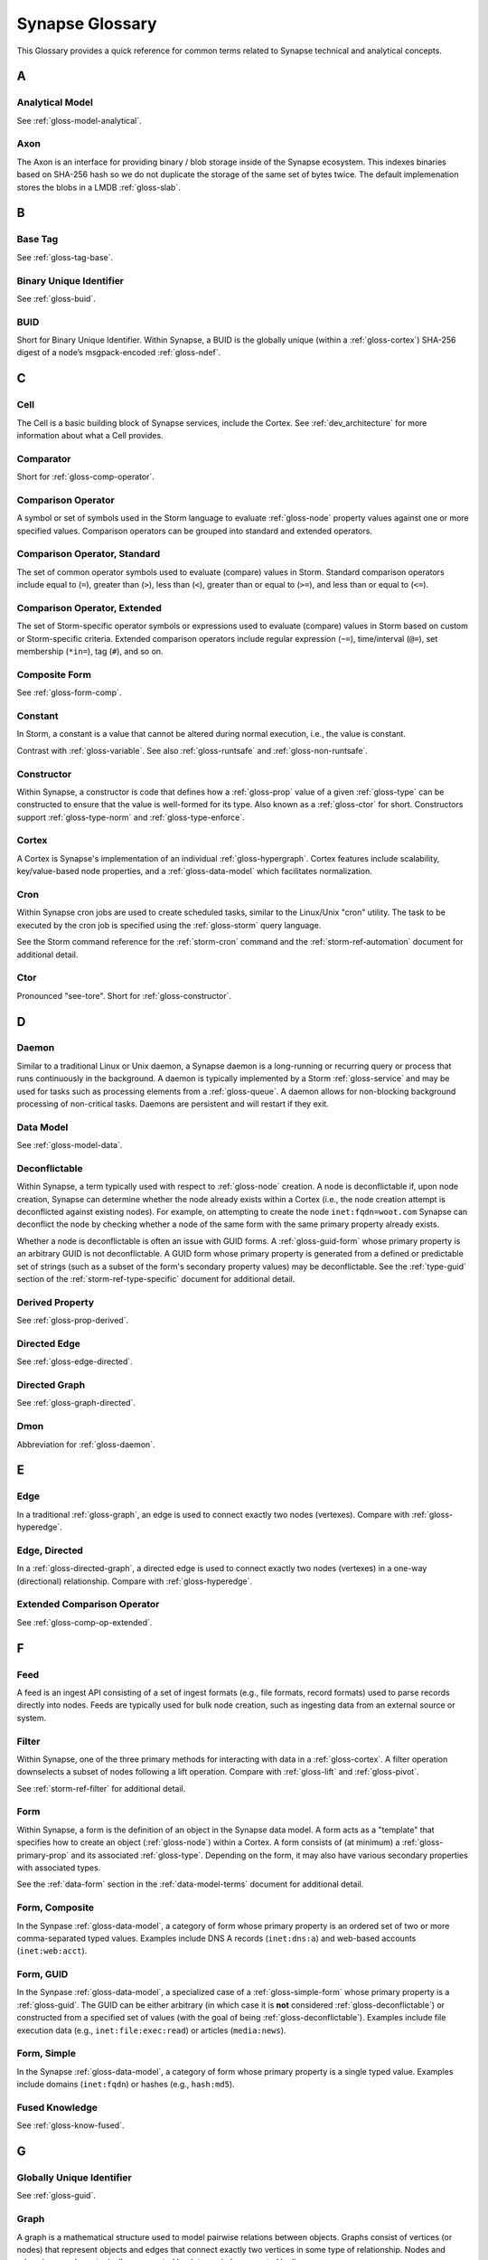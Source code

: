 
.. highlight:: none

.. _glossary:

Synapse Glossary
################

This Glossary provides a quick reference for common terms related to Synapse technical and analytical concepts.

A
=

.. _gloss-analytical-model:

Analytical Model
----------------

See :ref:`gloss-model-analytical`.

.. _gloss-axon:

Axon
----

The Axon is an interface for providing binary / blob storage inside of the Synapse ecosystem. This indexes binaries
based on SHA-256 hash so we do not duplicate the storage of the same set of bytes twice. The default implemenation
stores the blobs in a LMDB :ref:`gloss-slab`.

B
=

.. _gloss-base-tag:

Base Tag
--------

See :ref:`gloss-tag-base`.

.. _gloss-binary-uniq-id:

Binary Unique Identifier
------------------------

See :ref:`gloss-buid`.

.. _gloss-buid:

BUID
----

Short for Binary Unique Identifier. Within Synapse, a BUID is the globally unique (within a :ref:`gloss-cortex`) SHA-256
digest of a node’s msgpack-encoded :ref:`gloss-ndef`.


C
=

.. _gloss-cell:

Cell
----

The Cell is a basic building block of Synapse services, include the Cortex. See :ref:`dev_architecture` for more
information about what a Cell provides.

.. _gloss-comparator:

Comparator
----------

Short for :ref:`gloss-comp-operator`.

.. _gloss-comp-operator:

Comparison Operator
-------------------

A symbol or set of symbols used in the Storm language to evaluate :ref:`gloss-node` property values against one or more
specified values. Comparison operators can be grouped into standard and extended operators.

.. _gloss-comp-op-standard:

Comparison Operator, Standard
-----------------------------

The set of common operator symbols used to evaluate (compare) values in Storm. Standard comparison operators include
equal to (``=``), greater than (``>``), less than (``<``), greater than or equal to (``>=``), and less than or equal
to (``<=``).

.. _gloss-comp-op-extended:

Comparison Operator, Extended
-----------------------------

The set of Storm-specific operator symbols or expressions used to evaluate (compare) values in Storm based on custom or
Storm-specific criteria. Extended comparison operators include regular expression (``~=``), time/interval (``@=``), set
membership (``*in=``), tag (``#``), and so on.

.. _gloss-comp-form:

Composite Form
--------------

See :ref:`gloss-form-comp`.

.. _gloss-constant:

Constant
--------

In Storm, a constant is a value that cannot be altered during normal execution, i.e., the value is constant.

Contrast with :ref:`gloss-variable`. See also :ref:`gloss-runtsafe` and :ref:`gloss-non-runtsafe`.


.. _gloss-constructor:

Constructor
-----------

Within Synapse, a constructor is code that defines how a :ref:`gloss-prop` value of a given :ref:`gloss-type` can be
constructed to ensure that the value is well-formed for its type. Also known as a :ref:`gloss-ctor` for short.
Constructors support :ref:`gloss-type-norm` and :ref:`gloss-type-enforce`.

.. _gloss-cortex:

Cortex
------

A Cortex is Synapse's implementation of an individual :ref:`gloss-hypergraph`. Cortex features include scalability,
key/value-based node properties, and a :ref:`gloss-data-model` which facilitates normalization.

.. _gloss-cron:

Cron
----

Within Synapse cron jobs are used to create scheduled tasks, similar to the Linux/Unix "cron" utility. The task to be
executed by the cron job is specified using the :ref:`gloss-storm` query language.

See the Storm command reference for the :ref:`storm-cron` command and the :ref:`storm-ref-automation` document for
additional detail.

.. _gloss-ctor:

Ctor
----

Pronounced "see-tore". Short for :ref:`gloss-constructor`.

D
=

.. _gloss-daemon:

Daemon
------

Similar to a traditional Linux or Unix daemon, a Synapse daemon is a long-running or recurring query or process that
runs continuously in the background. A daemon is typically implemented by a Storm :ref:`gloss-service` and may be used
for tasks such as processing elements from a :ref:`gloss-queue`. A daemon allows for non-blocking background processing
of non-critical tasks. Daemons are persistent and will restart if they exit.

.. _gloss-data-model:

Data Model
----------

See :ref:`gloss-model-data`.

.. _gloss-deconflictable:

Deconflictable
--------------

Within Synapse, a term typically used with respect to :ref:`gloss-node` creation. A node is deconflictable if, upon node
creation, Synapse can determine whether the node already exists within a Cortex (i.e., the node creation attempt is
deconflicted against existing nodes). For example, on attempting to create the node ``inet:fqdn=woot.com`` Synapse can
deconflict the node by checking whether a node of the same form with the same primary property already exists.

Whether a node is deconflictable is often an issue with GUID forms. A :ref:`gloss-guid-form` whose primary property is
an arbitrary GUID is not deconflictable. A GUID form whose primary property is generated from a defined or predictable
set of strings (such as a subset of the form's secondary property values) may be deconflictable. See the
:ref:`type-guid` section of the :ref:`storm-ref-type-specific` document for additional detail.

.. _gloss-derived-prop:

Derived Property
-----------------

See :ref:`gloss-prop-derived`.

.. _gloss-directed-edge:

Directed Edge
-------------

See :ref:`gloss-edge-directed`.

.. _gloss-directed-graph:

Directed Graph
--------------

See :ref:`gloss-graph-directed`.

Dmon
----

Abbreviation for :ref:`gloss-daemon`.

E
=

.. _gloss-edge:

Edge
----

In a traditional :ref:`gloss-graph`, an edge is used to connect exactly two nodes (vertexes). Compare with
:ref:`gloss-hyperedge`.

.. _gloss-edge-directed:

Edge, Directed
--------------

In a :ref:`gloss-directed-graph`, a directed edge is used to connect exactly two nodes (vertexes) in a one-way
(directional) relationship. Compare with :ref:`gloss-hyperedge`.

.. _gloss-extended-comp-op:

Extended Comparison Operator
----------------------------

See :ref:`gloss-comp-op-extended`.

F
=

.. _gloss-feed:

Feed
----

A feed is an ingest API consisting of a set of ingest formats (e.g., file formats, record formats) used to parse
records directly into nodes. Feeds are typically used for bulk node creation, such as ingesting data from an external
source or system.

.. _gloss-filter:

Filter
------

Within Synapse, one of the three primary methods for interacting with data in a :ref:`gloss-cortex`. A filter operation
downselects a subset of nodes following a lift operation. Compare with :ref:`gloss-lift` and :ref:`gloss-pivot`.

See :ref:`storm-ref-filter` for additional detail.

.. _gloss-form:

Form
----

Within Synapse, a form is the definition of an object in the Synapse data model. A form acts as a "template" that
specifies how to create an object (:ref:`gloss-node`) within a Cortex. A form consists of (at minimum) a
:ref:`gloss-primary-prop` and its associated :ref:`gloss-type`. Depending on the form, it may also have various
secondary properties with associated types.

See the :ref:`data-form` section in the :ref:`data-model-terms` document for additional detail.


.. _gloss-form-comp:

Form, Composite
---------------

In the Synpase :ref:`gloss-data-model`, a category of form whose primary property is an ordered set of two or more
comma-separated typed values. Examples include DNS A records (``inet:dns:a``) and web-based
accounts (``inet:web:acct``).

.. _gloss-form-guid:

Form, GUID
----------

In the Synpase :ref:`gloss-data-model`, a specialized case of a :ref:`gloss-simple-form` whose primary property is a
:ref:`gloss-guid`. The GUID can be either arbitrary (in which case it is **not** considered
:ref:`gloss-deconflictable`) or constructed from a specified set of values (with the goal of being
:ref:`gloss-deconflictable`). Examples include file execution data (e.g., ``inet:file:exec:read``) or
articles (``media:news``).

.. _gloss-form-simple:

Form, Simple
------------

In the Synapse :ref:`gloss-data-model`, a category of form whose primary property is a single typed value. Examples
include domains (``inet:fqdn``) or hashes (e.g., ``hash:md5``).

.. _gloss-fused-know:

Fused Knowledge
---------------

See :ref:`gloss-know-fused`.

G
=

.. _gloss-global-uniq-id:

Globally Unique Identifier
--------------------------

See :ref:`gloss-guid`.

.. _gloss-graph:

Graph
-----

A graph is a mathematical structure used to model pairwise relations between objects. Graphs consist of vertices
(or nodes) that represent objects and edges that connect exactly two vertices in some type of relationship.
Nodes and edges in a graph are typically represented by dots or circles conneted by lines.

See :ref:`bkd-graphs-hypergraphs` for additional detail on graphs and hypergraphs.

.. _gloss-graph-directed:

Graph, Directed
---------------

A directed graph is a :ref:`gloss-graph` where the edges representing relationships between nodes have a "direction".
Given node X and node Y connected by edge E, the relationship is valid for X -> E -> Y but not Y -> E -> X. For
example, the relationship "Fred owns bank account #01234567" is valid, but "bank account #01234567 owns Fred" is not.
Nodes and edges in a directed graph are typically represented by dots or circles connected by arrows.

See :ref:`bkd-graphs-hypergraphs` for additional detail on graphs and hypergraphs.

.. _gloss-guid:

GUID
----

Short for Globally Unique Identifier. Within Synapse, a GUID is a :ref:`gloss-type` specified as a 128-bit value that
is unique within a given :ref:`gloss-cortex`. GUIDs are used as primary properties for forms that cannot be uniquely
represented by a specific value or set of values. Not to be confused with the Microsoft-specific definition of GUID,
which is a 128-bit value with a specific format (see https://msdn.microsoft.com/en-us/library/aa373931.aspx).

.. _gloss-guid-form:

GUID Form
---------

See :ref:`gloss-form-guid`.

H
=

.. _gloss-hive:

Hive
----

The Hive is a key/value storage mechanism which is used to persist various data structures required for operating a
Synapse :ref:`gloss-cell`.

.. _gloss-hyperedge:

Hyperedge
---------

A hyperedge is an edge within a :ref:`gloss-hypergraph` that can join any number of nodes (vs. a :ref:`gloss-graph` or
:ref:`gloss-directed-graph` where an edge joins exactly two nodes). A hyperedge joining an arbitrary number of nodes
can be difficult to visualize in flat, two-dimensional space; for this reason hyperedges are often represented as a
line or "boundary" encircling a set of nodes, thus "joining" those nodes into a related group.

See :ref:`bkd-graphs-hypergraphs` for additional detail on graphs and hypergraphs.

.. _gloss-hypergraph:

Hypergraph
----------

A hypergraph is a generalization of a :ref:`gloss-graph` in which an edge can join any number of nodes. If a
:ref:`gloss-directed-graph` where edges join exactly two nodes is two-dimensional, then a hypergraph where a
:ref:`gloss-hyperedge` can join any number (n-number) of nodes is n-dimensional.

See :ref:`bkd-graphs-hypergraphs` for additional detail on graphs and hypergraphs.

I
=

.. _gloss-iden:

Iden
----

Short for :ref:`gloss-identifier`. Within Synapse, the hexadecimal representation of a unique identifier (e.g., for a
node, a task, a trigger, etc.) The term "identifier" / "iden" is used regardless of how the specific identifier is
generated.

.. _gloss-identifier:

Identifier
----------

See :ref:`gloss-iden`.

.. _gloss-inst-know:

Instance Knowledge
------------------

See :ref:`gloss-know-inst`.

K
=

.. _gloss-know-fused:

Knowledge, Fused
----------------

If a form within the Synapse data model has a "range" of time elements (i.e., an interval such as "first seen"/"last
seen"), the form typically represents **fused knowledge** -- a period of time during which an object, relationship, or
event was known to exist. Forms representing fused knowledge can be thought of as combining *n* number of instance
knowledge observations. ``inet:dns:query``, ``inet:dns:a``, and ``inet:whois:email`` forms are examples of fused
knowledge.

See :ref:`instance-fused` for a more detailed discussion.

.. _gloss-know-inst:

Knowledge, Instance
-------------------

If a form within the Synapse data model has a specific time element (i.e., a single date/time value), the form
typically represents **instance knowledge** -- a single instance or occurrence of an object, relationship, or event.
``inet:dns:request`` and ``inet:whois:rec`` forms are examples of instance knowledge.

See :ref:`instance-fused` for a more detailed discussion.

L
=

.. _gloss-layer:

Layer
-----

Within Synapse, a layer is the substrate that contains node data and where permissions enforcement occurs. Viewed
another way, a layer is a storage and write permission boundary. By default, a :ref:`gloss-cortex` has a single layer
and a single :ref:`gloss-view`, meaning that by default all nodes are stored in one layer and all changes are written
to that layer. However, multiple layers can be created for various purposes such as: separating data from different
data sources (e.g., a read-only layer consisting of third-party data and associated tags can be created underneath
a "working" layer, so that the third-party data is visible but cannot be modified); providing users with a personal
"scratch space" where they can make changes in their layer without affecting the underlying main Cortex layer; or
segregating data sets that should be visible/accessible to some users but not others.

Layers are closely related to views (see :ref:`gloss-view`). The order in which layers are instantiated within a view
matters; in a multi-layer view, typically only the topmost layer is writeable by that view's users, with subsequent
(lower) layers read-only. Explicit actions can push upper-layer writes downward (merge) into lower layers.

.. _gloss-leaf-tag:

Leaf Tag
--------

See :ref:`gloss-tag-leaf`.

.. _gloss-lift:

Lift
----

Within Synapse, one of the three primary methods for interacting with data in a :ref:`gloss-cortex`. A lift is a read
operation that selects a set of nodes from the Cortex. Compare with :ref:`gloss-filter` and :ref:`gloss-pivot`.

See :ref:`storm-ref-lift` for additional detail.

M
=

.. _gloss-model:

Model
-----

Within Synapse, a system or systems used to represent data and/or assertions in a structured manner. A well-designed
model allows efficient and meaningful exploration of the data to identify both known and potentially arbitrary or
discoverable relationships.

.. _gloss-model-analytical:

Model, Analytical
-----------------

Within Synapse, the set of tags (:ref:`gloss-tag`) representing analytical assessments or assertions that can be
applied to objects in a :ref:`gloss-cortex`.

.. _gloss-model-data:

Model, Data
-----------

Within Synapse, the set of forms (:ref:`gloss-form`) that define the objects that can be represented in a
:ref:`gloss-cortex`.

N
=

.. _gloss-ndef:

Ndef
----

Pronounced "en-deff". Short for **node definition.** A node’s :ref:`gloss-form` and associated value
(i.e., *<form> = <valu>* ) represented as comma-separated elements enclosed in parentheses: ``(<form>,<valu>)``.

.. _gloss-node:

Node
----

A node is a unique object within a :ref:`gloss-cortex`. Where a :ref:`gloss-form` is a template that defines the
charateristics of a given object, a node is a specific instance of that type of object. For example, ``inet:fqdn``
is a form; ``inet:fqdn=woot.com`` is a node.

See :ref:`data-node` in the :ref:`data-model-terms` document for additional detail.

.. _gloss-node-def:

Node Definition
---------------

See :ref:`gloss-ndef`.

.. _gloss-node-runt:

Node, Runt
----------

Short for "runtime node". A runt node is a node that does not persist within a Cortex but is created at runtime when
a Cortex is initiated. Runt nodes are commonly used to represent metadata associated with Synapse, such as data model
elements like forms (``syn:form``) and properties (``syn:prop``) or automation elements like triggers (``syn:trigger``)
or cron jobs (``syn:cron``).

.. _gloss-non-runtime-safe:

Non-Runtime Safe
----------------

See :ref:`gloss-non-runtsafe`.

.. _gloss-non-runtsafe:

Non-Runtsafe
------------

Short for "non-runtime safe". Non-runtsafe refers to the use of variables within Storm. A variable that is
**non-runtsafe** has a value that may change based on the specific node passing through the Storm pipeline. A variable
whose value is set to a node property, such as ``$fqdn = :fqdn`` is an example of a non-runtsafe variable (i.e., the
value of the secondary property ``:fqdn`` may be different for different nodes, so the value of the variable will be
different based on the specific node being operated on).

Contrast with :ref:`gloss-runtsafe`.

P
=

.. _gloss-package:

Package
-------

A package is a set of commands and library code used to implement a Storm :ref:`gloss-service`. When a new Storm
service is loaded into a Cortex, the Cortex verifes that the service is legitimate and then requests the service's
package in order to load any extended Storm commands associated with the service and any library code used to
aimplement the service.

.. _gloss-pivot:

Pivot
-----

Within Synapse, one of the three primary methods for interacting with data in a :ref:`gloss-cortex`. A pivot operation
allows navigation of the hypergraph following a lift operation. A pivot moves from a set of nodes with one or more
properties with specified value(s) to a set of nodes with a property having the same value(s).  Compare with
:ref:`gloss-lift` and :ref:`gloss-filter`.

See :ref:`storm-ref-pivot` for additional detail.

.. _gloss-primary-prop:

Primary Property
----------------

See :ref:`gloss-prop-primary`.

.. _gloss-prop:

Property
--------

Within Synapse, properties are individual elements that define a :ref:`gloss-form` or (along with their specific
values) that comprise a :ref:`gloss-node`. Every property in Synapse must have a defined :ref:`gloss-type`.

See the :ref:`data-props` section in the :ref:`data-model-terms` document for additional detail.

.. _gloss-prop-derived:

Property, Derived
-----------------

Within Synapse, a derived property is one that can be extracted (derived) from a node's primary property. For example,
the domain ``inet:fqdn=www.google.com`` can be used to derive ``inet:fqdn=google.com`` and ``inet:fqdn=com``; the
DNS A record ``inet:dns:a=(woot.com, 1.2.3.4)`` can be used to derive ``inet:fqdn=woot.com`` and
``inet:ipv4=1.2.3.4``. Synapse will automatically set any secondary properties that can be derived from a
node's primary property (i.e., ``inet:dns:a:fqdn=woot.com``). Because they are derived from primary properties,
derived properties are always read-only (i.e., cannot be modified once set).

.. _gloss-prop-primary:

Property, Primary
-----------------

Within Synapse, a primary property is the property that defines a given :ref:`gloss-form` in the data model. The
primary property of a form must be defined such that the value of that property is unique across all possible
instances of that form. Primary properties are always read-only (i.e., cannot be modified once set).

.. _gloss-prop-relative:

Property, Relative
------------------

Within Synapse, a relative property is a :ref:`gloss-secondary-prop` referenced using only the portion of the
property's namespace that is relative to the form's :ref:`gloss-primary-prop`. For example, ``inet:dns:a:fqdn`` is
the full name of the "domain" secondary property of a DNS A record form (``inet:dns:a``). ``:fqdn`` is the relative
property / relative property name for that same property.

.. _gloss-prop-secondary:

Property, Secondary
-------------------

Within Synapse, secondary properties are optional properties that provide additional detail about a :ref:`gloss-form`.
Within the data model, secondary properties may be defined with optional constraints, such as:

  - Whether the property is read-only once set.
  - Any normalization (outside of type-specific normalization) that should occur for the property (such as converting
    a string to all lowercase).

.. _gloss-prop-universal:

Property, Universal
-------------------

Within Synapse, a universal property is a :ref:`gloss-secondary-prop` that is applicable to all forms and may
optionally be set for any form where the property is applicable. For example, ``.created`` is a universal property
whose value is the date/time when the associated node was created in a Cortex.

Q
=

.. _gloss-queue:

Queue
-----

Within Synapse, a queue is a basic first-in, first-out (FIFO) data structure used to store and serve objects in a
classic pub/sub (publish/subscribe) manner. Any primitive (such as a node iden) can be placed into a queue and then
consumed from it. Queues can be used (for example) to support out-of-band processing by allowing non-critical tasks
to be executed in the background. Queues are persistent; i.e., if a Cortex is restarted, the queue and any objects
in the queue are retained.

R
=

.. _gloss-relative-prop:

Relative Property
-----------------

See :ref:`gloss-prop-relative`.

.. _gloss-repr:

Repr
----

Short for "representation". The repr of a :ref:`gloss-prop` defines how the property should be displayed in cases where
the display format differs from the storage format. For example, date/time values in Synapse are stored in epoch
milliseconds but are displayed in human-friendly "yyyy/mm/dd hh:mm:ss.mmm" format.

.. _gloss-root-tag:

Root Tag
--------

See :ref:`gloss-tag-root`.

.. _gloss-runt-node:

Runt Node
---------

See :ref:`gloss-node-runt`.

.. _gloss-runtime-safe:

Runtime Safe
------------

See :ref:`gloss-runtsafe`.

.. _gloss-runtsafe:

Runtsafe
--------

Short for "runtime safe". Runtsafe refers to the use of variables within Storm. A variable that is **runtsafe** has a
value that will not change based on the specific node passing through the Storm pipeline. A variable whose value is
explcitly set, such as ``$fqdn = woot.com`` is an example of a runtsafe varaible.

Contrast with :ref:`gloss-non-runtsafe`.

S
=

.. _gloss-secondary-prop:

Secondary Property
------------------

See :ref:`gloss-prop-secondary`.


.. _gloss-service:

Service
-------

A Storm service is a registerable remote component that can provide packages (:ref:`gloss-package`) and additional APIs
to Storm and Storm commands. A service resides on a :ref:`gloss-telepath` API endpoint outside of the Cortex. When a
service is loaded into a Cortex, the Cortex queries the endpoint to determine if the service is legitimate and, if so,
loads the associated :ref:`gloss-package` to implement the service. An advantage of Storm services (over, say,
additional Python modules) is that services can be restarted to reload their service definitions and packages while
a Cortex is still running -- thus allowing a service to be updated without having to restart the entire Cortex.

.. _gloss-simple-form:

Simple Form
-----------

See :ref:`gloss-form-simple`.

.. _gloss-slab:

Slab
----

A Slab is a core Synapse component which is used for persisting data on disk into a LMDB backed database. The Slab
interface offers an asyncio friendly interface to LMDB objects, while allowing users to largely avoid having to
handle native transactions themselves.

.. _gloss-splice:

Splice
------

A splice is an atomic change made to data within a Cortex, such as node creation or deletion, adding or removing a tag,
or setting, modifying, or removing a property. All changes within a Cortex may be retrieved as individual splices within
the Cortex's splice log.

.. _gloss-standard-comp-op:

Standard Comparison Operator
----------------------------

See :ref:`gloss-comp-op-standard`.

.. _gloss-storm:

Storm
-----

The custom, domain-specific language used to interact with data in a Synapse :ref:`gloss-cortex`.

See :ref:`storm-ref-intro` for additional detail.

T
=

.. _gloss-tag:

Tag
---

Within Synapse, a tag is a label applied to a node that provides additional context about the node. Tags typically
represent assessments or judgements about the data represented by the node.

See the :ref:`data-tag` section in the :ref:`data-model-terms` document for additional detail.

.. _gloss-tag-base:

Tag, Base
---------

Within Synapse, the lowest (rightmost) tag element in a tag hierarchy. For example, for the tag ``#foo.bar.baz``,
``baz`` is the base tag.

.. _gloss-tag-leaf:

Tag, Leaf
---------

The full tag path / longest tag in a given tag hierarchy. For example, for the tag ``#foo.bar.baz``, ``foo.bar.baz``
is the leaf tag.

.. _gloss-tag-root:

Tag, Root
---------

Within Synapse, the highest (leftmost) tag element in a tag hierarchy. For example, for the tag ``#foo.bar.baz``,
``foo`` is the root tag.

.. _gloss-telepath:

Telepath
--------

Telepath is a lightweight remote procedure call (RPC) protocol used in Synapse. See :ref:`arch-telepath` in the
:ref:`dev_architecture` guide for additional detail.

.. _gloss-traverse:

Traverse
--------

In a :ref:`gloss-graph` or :ref:`gloss-directed-graph`, traversal refers to navigating the data in the graph by
pathing along the edges between nodes. In a :ref:`gloss-hypergraph`, because there are no edges, navigation between
nodes is commonly performed using a :ref:`gloss-pivot`.

.. _gloss-trigger:

Trigger
-------

Within Synapse, a trigger is a Storm query that is executed automatically upon the occurrence of a specified event
within a Cortex (such as adding a node or applying a tag). "Trigger" refers collectively to the event and the query
fired ("triggered") by the event.

See the Storm command reference for the :ref:`storm-trigger` command and the :ref:`storm-ref-automation` for
additional detail.

.. _gloss-type:

Type
----

Within Synapse, a type is the definition of a data element within the data model. A type describes what the element
is and enforces how it should look, including how it should be normalized.

See the :ref:`data-type` section in the :ref:`data-model-terms` document for additional detail.

.. _gloss-type-base:

Type, Base
----------

Within Synapse, base types include standard types such as integers and strings, as well as common types defined within
or specific to Synapse, including globally unique identifiers (``guid``), date/time values (``time``), time intervals
(``ival``), and tags (``syn:tag``). Many forms within the Synapse data model are built upon (extensions of) a subset
of common types.

.. _gloss-type-model:

Type, Model-Specific
--------------------

Within Synapse, knowledge-domain-specific forms may themselves be specialized types. For example, an IPv4 address
(``inet:ipv4``) is its own specialized type. While an IPv4 address is ultimately stored as an integer, the type has
additional constraints, e.g., IPv4 values must fall within the allowable IPv4 address space.

.. _gloss-type-aware:

Type Awareness
--------------

Type awareness is the feature of the :ref:`gloss-storm` query language that facilitates and simplifies navigation
through the :ref:`gloss-hypergraph` when pivoting across nodes. Storm leverages knowledge of the Synapse
:ref:`gloss-data-model` (specifically knowledge of the type of each node property) to allow pivoting between primary
and secondary properties of the same type across different nodes without the need to explicitly specify the properties
involved in the pivot.

.. _gloss-type-enforce:

Type Enforcement
----------------

Within Synapse, the process by which property values are required to conform to value and format constraints defined
for that :ref:`gloss-type` within the data model before they can be set. Type enforcement helps to limit bad data being
entered in to a Cortex by ensuring values entered make sense for the specified data type (e.g., that an IP address
cannot be set as the value of a property defined as a domain (``inet:fqdn``) type, and that the integer value of the
IP falls within the allowable set of values for IP address space).

.. _gloss-type-norm:

Type Normalization
------------------

Within Synapse, the process by which properties of a particular type are standardized and formatted in order to ensure
consistency in the data model. Normalization may include processes such as converting user-friendly input into a
different format for storage (e.g., converting an IP address entered in dotted-decimal notation to an integer),
converting certain string-based values to all lowercase, and so on.

U
=

.. _gloss-universal-prop:

Universal Property
------------------

See :ref:`gloss-prop-universal`.

V
=

.. _gloss-variable:

Variable
--------

In Storm, a variable is an identifier with a value that can be defined and/or changed during normal execution, i.e.,
the value is variable.

Contrast with :ref:`gloss-constant`. See also :ref:`gloss-runtsafe` and :ref:`gloss-non-runtsafe`.

.. _gloss-view:

View
----

Within Synapse, a view is a ordered set of layers (see :ref:`gloss-layer`) and associated permissions that are used to
synthesize nodes from the :ref:`gloss-cortex`, determining both the nodes that are visible to users via that view and
where (i.e., in what layer) any changes made by a view's users are recorded. A default Cortex consists of a single
layer and a single view, meaning that by default all nodes are stored in one layer and all changes are written to that
layer.

In multi-layer systems, a view consists of the set of layers that should be visible to users of that view, and the
order in which the layers should be instantiated for that view.  Order matters because typically only the topmost layer
is writeable by that view's users, with subsequent (lower) layers read-only. Explicit actions can push upper-layer
writes downward (merge) into lower layers.
